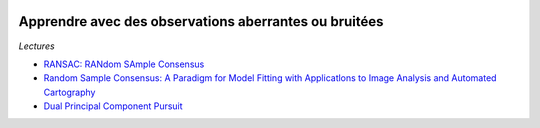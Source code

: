 
.. image:: pystat.png
    :height: 20
    :alt: Statistique
    :target: http://www.xavierdupre.fr/app/ensae_teaching_cs/helpsphinx/td_2a_notions.html#pour-un-profil-plutot-data-scientist

.. index:: RANSAC

Apprendre avec des observations aberrantes ou bruitées
++++++++++++++++++++++++++++++++++++++++++++++++++++++

*Lectures*

* `RANSAC: RANdom SAmple Consensus <http://scikit-learn.org/stable/modules/linear_model.html#ransac-regression>`_
* `Random Sample Consensus: A Paradigm for Model Fitting with Applicatlons to Image Analysis and Automated Cartography  <https://www.sri.com/sites/default/files/publications/ransac-publication.pdf>`_
* `Dual Principal Component Pursuit <http://www.jmlr.org/papers/v19/17-436.html>`_
